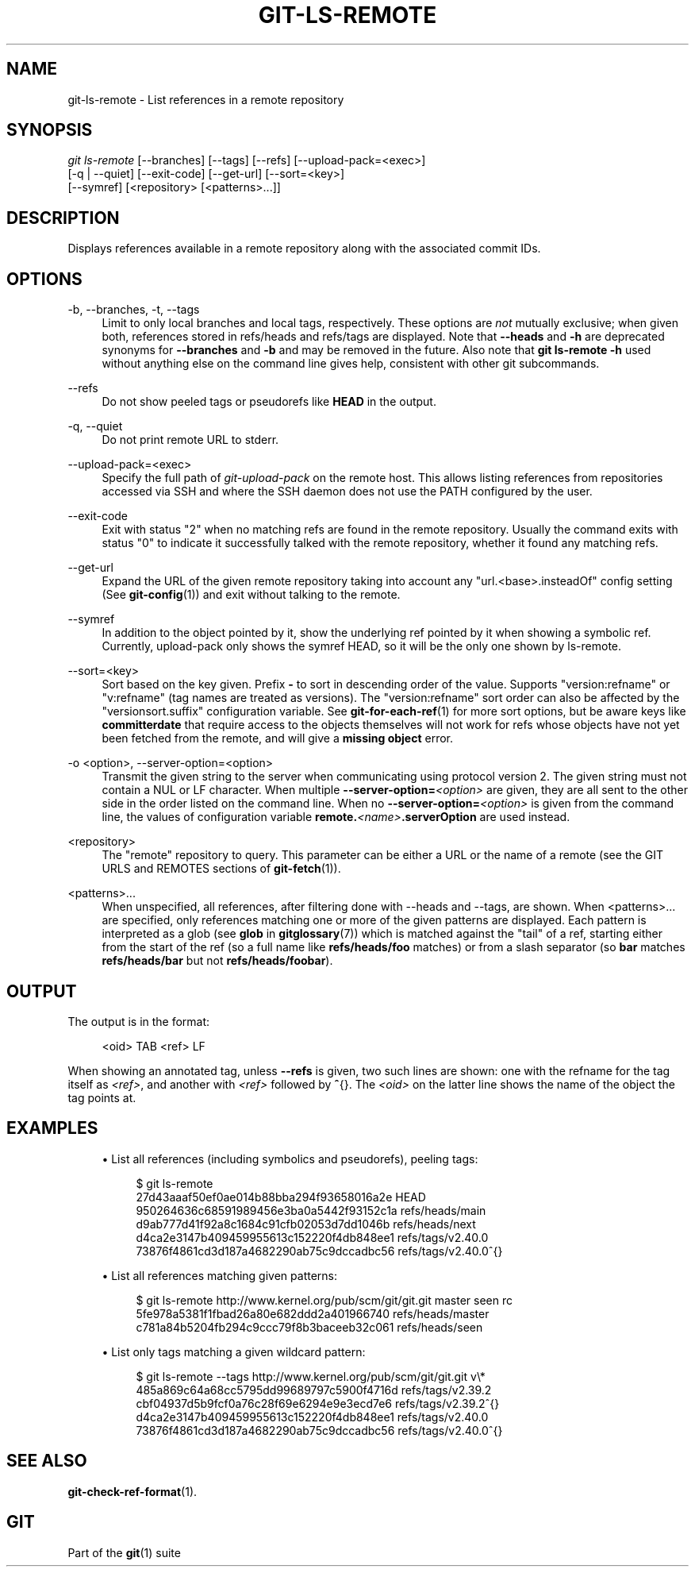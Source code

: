 '\" t
.\"     Title: git-ls-remote
.\"    Author: [FIXME: author] [see http://www.docbook.org/tdg5/en/html/author]
.\" Generator: DocBook XSL Stylesheets v1.79.2 <http://docbook.sf.net/>
.\"      Date: 2024-11-01
.\"    Manual: \ \&
.\"    Source: \ \&
.\"  Language: English
.\"
.TH "GIT\-LS\-REMOTE" "1" "2024-11-01" "\ \&" "\ \&"
.\" -----------------------------------------------------------------
.\" * Define some portability stuff
.\" -----------------------------------------------------------------
.\" ~~~~~~~~~~~~~~~~~~~~~~~~~~~~~~~~~~~~~~~~~~~~~~~~~~~~~~~~~~~~~~~~~
.\" http://bugs.debian.org/507673
.\" http://lists.gnu.org/archive/html/groff/2009-02/msg00013.html
.\" ~~~~~~~~~~~~~~~~~~~~~~~~~~~~~~~~~~~~~~~~~~~~~~~~~~~~~~~~~~~~~~~~~
.ie \n(.g .ds Aq \(aq
.el       .ds Aq '
.\" -----------------------------------------------------------------
.\" * set default formatting
.\" -----------------------------------------------------------------
.\" disable hyphenation
.nh
.\" disable justification (adjust text to left margin only)
.ad l
.\" -----------------------------------------------------------------
.\" * MAIN CONTENT STARTS HERE *
.\" -----------------------------------------------------------------
.SH "NAME"
git-ls-remote \- List references in a remote repository
.SH "SYNOPSIS"
.sp
.nf
\fIgit ls\-remote\fR [\-\-branches] [\-\-tags] [\-\-refs] [\-\-upload\-pack=<exec>]
              [\-q | \-\-quiet] [\-\-exit\-code] [\-\-get\-url] [\-\-sort=<key>]
              [\-\-symref] [<repository> [<patterns>\&...\:]]
.fi
.SH "DESCRIPTION"
.sp
Displays references available in a remote repository along with the associated commit IDs\&.
.SH "OPTIONS"
.PP
\-b, \-\-branches, \-t, \-\-tags
.RS 4
Limit to only local branches and local tags, respectively\&. These options are
\fInot\fR
mutually exclusive; when given both, references stored in refs/heads and refs/tags are displayed\&. Note that
\fB\-\-heads\fR
and
\fB\-h\fR
are deprecated synonyms for
\fB\-\-branches\fR
and
\fB\-b\fR
and may be removed in the future\&. Also note that
\fBgit\fR
\fBls\-remote\fR
\fB\-h\fR
used without anything else on the command line gives help, consistent with other git subcommands\&.
.RE
.PP
\-\-refs
.RS 4
Do not show peeled tags or pseudorefs like
\fBHEAD\fR
in the output\&.
.RE
.PP
\-q, \-\-quiet
.RS 4
Do not print remote URL to stderr\&.
.RE
.PP
\-\-upload\-pack=<exec>
.RS 4
Specify the full path of
\fIgit\-upload\-pack\fR
on the remote host\&. This allows listing references from repositories accessed via SSH and where the SSH daemon does not use the PATH configured by the user\&.
.RE
.PP
\-\-exit\-code
.RS 4
Exit with status "2" when no matching refs are found in the remote repository\&. Usually the command exits with status "0" to indicate it successfully talked with the remote repository, whether it found any matching refs\&.
.RE
.PP
\-\-get\-url
.RS 4
Expand the URL of the given remote repository taking into account any "url\&.<base>\&.insteadOf" config setting (See
\fBgit-config\fR(1)) and exit without talking to the remote\&.
.RE
.PP
\-\-symref
.RS 4
In addition to the object pointed by it, show the underlying ref pointed by it when showing a symbolic ref\&. Currently, upload\-pack only shows the symref HEAD, so it will be the only one shown by ls\-remote\&.
.RE
.PP
\-\-sort=<key>
.RS 4
Sort based on the key given\&. Prefix
\fB\-\fR
to sort in descending order of the value\&. Supports "version:refname" or "v:refname" (tag names are treated as versions)\&. The "version:refname" sort order can also be affected by the "versionsort\&.suffix" configuration variable\&. See
\fBgit-for-each-ref\fR(1)
for more sort options, but be aware keys like
\fBcommitterdate\fR
that require access to the objects themselves will not work for refs whose objects have not yet been fetched from the remote, and will give a
\fBmissing\fR
\fBobject\fR
error\&.
.RE
.PP
\-o <option>, \-\-server\-option=<option>
.RS 4
Transmit the given string to the server when communicating using protocol version 2\&. The given string must not contain a NUL or LF character\&. When multiple
\fB\-\-server\-option=\fR\fI<option>\fR
are given, they are all sent to the other side in the order listed on the command line\&. When no
\fB\-\-server\-option=\fR\fI<option>\fR
is given from the command line, the values of configuration variable
\fBremote\&.\fR\fI<name>\fR\fB\&.serverOption\fR
are used instead\&.
.RE
.PP
<repository>
.RS 4
The "remote" repository to query\&. This parameter can be either a URL or the name of a remote (see the GIT URLS and REMOTES sections of
\fBgit-fetch\fR(1))\&.
.RE
.PP
<patterns>\&...\:
.RS 4
When unspecified, all references, after filtering done with \-\-heads and \-\-tags, are shown\&. When <patterns>\&...\: are specified, only references matching one or more of the given patterns are displayed\&. Each pattern is interpreted as a glob (see
\fBglob\fR
in
\fBgitglossary\fR(7)) which is matched against the "tail" of a ref, starting either from the start of the ref (so a full name like
\fBrefs/heads/foo\fR
matches) or from a slash separator (so
\fBbar\fR
matches
\fBrefs/heads/bar\fR
but not
\fBrefs/heads/foobar\fR)\&.
.RE
.SH "OUTPUT"
.sp
The output is in the format:
.sp
.if n \{\
.RS 4
.\}
.nf
<oid> TAB <ref> LF
.fi
.if n \{\
.RE
.\}
.sp
When showing an annotated tag, unless \fB\-\-refs\fR is given, two such lines are shown: one with the refname for the tag itself as \fI<ref>\fR, and another with \fI<ref>\fR followed by \fB^\fR{}\&. The \fI<oid>\fR on the latter line shows the name of the object the tag points at\&.
.SH "EXAMPLES"
.sp
.RS 4
.ie n \{\
\h'-04'\(bu\h'+03'\c
.\}
.el \{\
.sp -1
.IP \(bu 2.3
.\}
List all references (including symbolics and pseudorefs), peeling tags:
.sp
.if n \{\
.RS 4
.\}
.nf
$ git ls\-remote
27d43aaaf50ef0ae014b88bba294f93658016a2e        HEAD
950264636c68591989456e3ba0a5442f93152c1a        refs/heads/main
d9ab777d41f92a8c1684c91cfb02053d7dd1046b        refs/heads/next
d4ca2e3147b409459955613c152220f4db848ee1        refs/tags/v2\&.40\&.0
73876f4861cd3d187a4682290ab75c9dccadbc56        refs/tags/v2\&.40\&.0^{}
.fi
.if n \{\
.RE
.\}
.RE
.sp
.RS 4
.ie n \{\
\h'-04'\(bu\h'+03'\c
.\}
.el \{\
.sp -1
.IP \(bu 2.3
.\}
List all references matching given patterns:
.sp
.if n \{\
.RS 4
.\}
.nf
$ git ls\-remote http://www\&.kernel\&.org/pub/scm/git/git\&.git master seen rc
5fe978a5381f1fbad26a80e682ddd2a401966740        refs/heads/master
c781a84b5204fb294c9ccc79f8b3baceeb32c061        refs/heads/seen
.fi
.if n \{\
.RE
.\}
.RE
.sp
.RS 4
.ie n \{\
\h'-04'\(bu\h'+03'\c
.\}
.el \{\
.sp -1
.IP \(bu 2.3
.\}
List only tags matching a given wildcard pattern:
.sp
.if n \{\
.RS 4
.\}
.nf
$ git ls\-remote \-\-tags http://www\&.kernel\&.org/pub/scm/git/git\&.git v\e*
485a869c64a68cc5795dd99689797c5900f4716d        refs/tags/v2\&.39\&.2
cbf04937d5b9fcf0a76c28f69e6294e9e3ecd7e6        refs/tags/v2\&.39\&.2^{}
d4ca2e3147b409459955613c152220f4db848ee1        refs/tags/v2\&.40\&.0
73876f4861cd3d187a4682290ab75c9dccadbc56        refs/tags/v2\&.40\&.0^{}
.fi
.if n \{\
.RE
.\}
.RE
.SH "SEE ALSO"
.sp
\fBgit-check-ref-format\fR(1)\&.
.SH "GIT"
.sp
Part of the \fBgit\fR(1) suite
